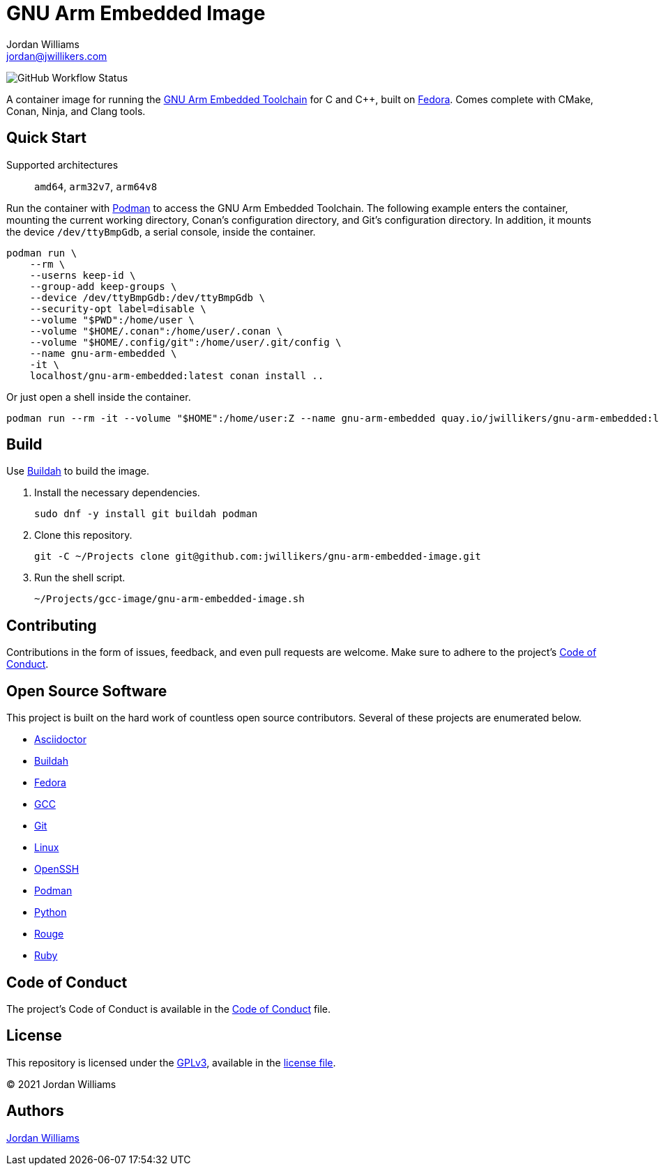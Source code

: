 = GNU Arm Embedded Image
Jordan Williams <jordan@jwillikers.com>
:experimental:
:icons: font
ifdef::env-github[]
:tip-caption: :bulb:
:note-caption: :information_source:
:important-caption: :heavy_exclamation_mark:
:caution-caption: :fire:
:warning-caption: :warning:
endif::[]
:Buildah: https://buildah.io/[Buildah]
:Fedora: https://getfedora.org/[Fedora]
:GCC: https://gcc.gnu.org/[GCC]
:GNU-Arm-Embedded-Toolchain: https://developer.arm.com/tools-and-software/open-source-software/developer-tools/gnu-toolchain/gnu-rm/downloads[GNU Arm Embedded Toolchain]
:OpenSSH: https://www.openssh.com/[OpenSSH]
:Podman: https://podman.io/[Podman]

image:https://img.shields.io/github/workflow/status/jwillikers/gnu-arm-embedded-image/CI/main[GitHub Workflow Status]

A container image for running the {GNU-Arm-Embedded-Toolchain} for C and {cpp}, built on {Fedora}.
Comes complete with CMake, Conan, Ninja, and Clang tools.

== Quick Start

Supported architectures:: `amd64`, `arm32v7`, `arm64v8`

Run the container with {Podman} to access the GNU Arm Embedded Toolchain.
The following example enters the container, mounting the current working directory, Conan's configuration directory, and Git's configuration directory.
In addition, it mounts the device `/dev/ttyBmpGdb`, a serial console, inside the container.

[source,sh]
----
podman run \
    --rm \
    --userns keep-id \
    --group-add keep-groups \
    --device /dev/ttyBmpGdb:/dev/ttyBmpGdb \
    --security-opt label=disable \
    --volume "$PWD":/home/user \
    --volume "$HOME/.conan":/home/user/.conan \
    --volume "$HOME/.config/git":/home/user/.git/config \
    --name gnu-arm-embedded \
    -it \
    localhost/gnu-arm-embedded:latest conan install ..
----

Or just open a shell inside the container.

[source,sh]
----
podman run --rm -it --volume "$HOME":/home/user:Z --name gnu-arm-embedded quay.io/jwillikers/gnu-arm-embedded:latest
----

== Build

Use {Buildah} to build the image.

. Install the necessary dependencies.
+
[source,sh]
----
sudo dnf -y install git buildah podman
----

. Clone this repository.
+
[source,sh]
----
git -C ~/Projects clone git@github.com:jwillikers/gnu-arm-embedded-image.git
----

. Run the shell script.
+
[source,sh]
----
~/Projects/gcc-image/gnu-arm-embedded-image.sh
----

== Contributing

Contributions in the form of issues, feedback, and even pull requests are welcome.
Make sure to adhere to the project's link:CODE_OF_CONDUCT.adoc[Code of Conduct].

== Open Source Software

This project is built on the hard work of countless open source contributors.
Several of these projects are enumerated below.

* https://asciidoctor.org/[Asciidoctor]
* {Buildah}
* {Fedora}
* {GCC}
* https://git-scm.com/[Git]
* https://www.linuxfoundation.org/[Linux]
* {OpenSSH}
* {Podman}
* https://www.python.org/[Python]
* https://rouge.jneen.net/[Rouge]
* https://www.ruby-lang.org/en/[Ruby]

== Code of Conduct

The project's Code of Conduct is available in the link:CODE_OF_CONDUCT.adoc[Code of Conduct] file.

== License

This repository is licensed under the https://www.gnu.org/licenses/gpl-3.0.html[GPLv3], available in the link:LICENSE.adoc[license file].

© 2021 Jordan Williams

== Authors

mailto:{email}[{author}]
